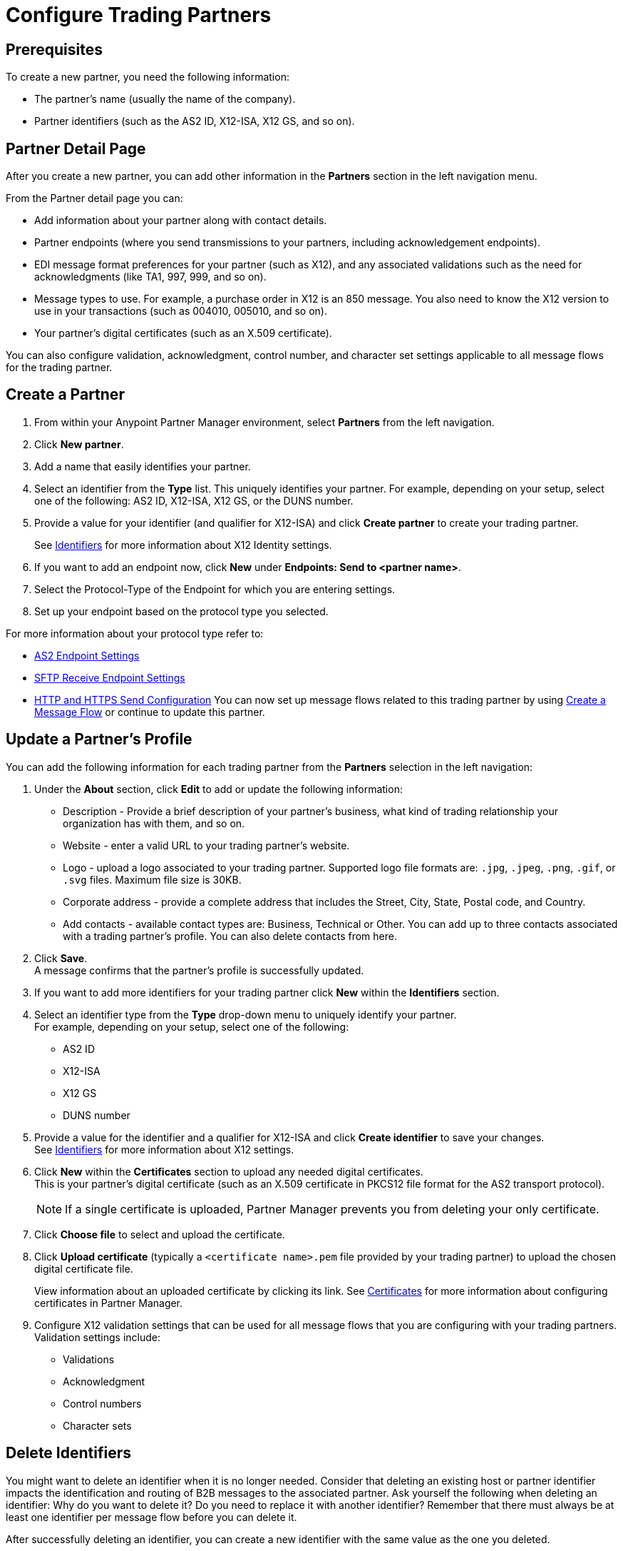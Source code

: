 = Configure Trading Partners

== Prerequisites

To create a new partner, you need the following information:

* The partner's name (usually the name of the company).
* Partner identifiers (such as the AS2 ID, X12-ISA, X12 GS, and so on).

== Partner Detail Page

After you create a new partner, you can add other information in the *Partners* section in the left navigation menu.

From the Partner detail page you can:

* Add information about your partner along with contact details.
* Partner endpoints (where you send transmissions to your partners, including acknowledgement endpoints).
* EDI message format preferences for your partner (such as X12), and any associated validations such as the need for acknowledgments (like TA1, 997, 999, and so on).
* Message types to use. For example, a purchase order in X12 is an 850 message. You also need to know the X12 version to use in your transactions (such as 004010, 005010, and so on).
* Your partner's digital certificates (such as an X.509 certificate).

You can also configure validation, acknowledgment, control number, and character set settings applicable to all message flows for the trading partner.

== Create a Partner

. From within your Anypoint Partner Manager environment, select *Partners* from the left navigation.
. Click *New partner*.
. Add a name that easily identifies your partner.
. Select an identifier from the *Type* list. This uniquely identifies your partner.
For example, depending on your setup, select one of the following: AS2 ID, X12-ISA, X12 GS, or the DUNS number.
. Provide a value for your identifier (and qualifier for X12-ISA) and click *Create partner* to create your trading partner.
+
See xref:x12-identity-settings.adoc[Identifiers] for more information about X12 Identity settings.
+
. If you want to add an endpoint now, click *New* under *Endpoints: Send to <partner name>*.
. Select the Protocol-Type of the Endpoint for which you are entering settings.
. Set up your endpoint based on the protocol type you selected.

For more information about your protocol type refer to:

* xref:endpoint-as2-receive.adoc[AS2 Endpoint Settings]
* xref:endpoint-sftp-receive-target.adoc[SFTP Receive Endpoint Settings]
* xref:endpoint-https-send.adoc[HTTP and HTTPS Send Configuration]
You can now set up message flows related to this trading partner by using xref:configure-message-flows.adoc[Create a Message Flow] or continue to update this partner.

== Update a Partner's Profile

You can add the following information for each trading partner from the *Partners* selection in the left navigation:

. Under the *About* section, click *Edit* to add or update the following information:
* Description - Provide a brief description of your partner's business, what kind of trading relationship your organization has with them, and so on.
* Website - enter a valid URL to your trading partner's website.
* Logo - upload a logo associated to your trading partner. Supported logo file formats are: `.jpg`, `.jpeg`, `.png`, `.gif`, or `.svg` files. Maximum file size is 30KB.
* Corporate address - provide a complete address that includes the Street, City, State, Postal code, and Country.
* Add contacts - available contact types are: Business, Technical or Other. You can add up to three contacts associated with a trading partner's profile. You can also delete contacts from here.
+
. Click *Save*. +
A message confirms that the partner's profile is successfully updated.
. If you want to add more identifiers for your trading partner click *New* within the *Identifiers* section.
. Select an identifier type from the *Type* drop-down menu to uniquely identify your partner. +
For example, depending on your setup, select one of the following: 
* AS2 ID
* X12-ISA
* X12 GS
* DUNS number
. Provide a value for the identifier and a qualifier for X12-ISA and click *Create identifier* to save your changes. +
See xref:x12-identity-settings.adoc[Identifiers] for more information about X12 settings.
. Click *New* within the *Certificates* section to upload any needed digital certificates. +
This is your partner's digital certificate (such as an X.509 certificate in PKCS12 file format for the AS2 transport protocol).
+
[NOTE]
If a single certificate is uploaded, Partner Manager prevents you from deleting your only certificate.
+
. Click *Choose file* to select and upload the certificate.
. Click *Upload certificate* (typically a `<certificate name>.pem` file provided by your trading partner) to upload the chosen digital certificate file.
+
View information about an uploaded certificate by clicking its link. See xref:Certificates.adoc[Certificates] for more information about configuring certificates in Partner Manager.
+
. Configure X12 validation settings that can be used for all message flows that you are configuring with your trading partners. +
Validation settings include:

* Validations
* Acknowledgment
* Control numbers
* Character sets



== Delete Identifiers

You might want to delete an identifier when it is no longer needed.
Consider that deleting an existing host or partner identifier impacts the identification and routing of B2B messages to the associated partner.
Ask yourself the following when deleting an identifier: Why do you want to delete it? Do you need to replace it with another identifier?
Remember that there must always be at least one identifier per message flow before you can delete it.

After successfully deleting an identifier, you can create a new identifier with the same value as the one you deleted.

You can delete identifiers such as X12 ISA, X12 GS, AS2, and DUNS. You cannot delete the last identifier, as there must be at least one in the list.

. If you need to replace the identifier, record the values and qualifier type needed.

. Choose the partner name and click *<Partner name>* to expand it.

. Hover over the identifier you want to delete and click the trash can icon that appears towards the right-hand side of the identifiers row.

. If you need a replacement, add it now by clicking *New*.

== Delete Endpoints

You can delete any endpoints that are not used in a message flow configuration:

. From within your Anypoint Partner Manager Sandbox or Production environment, select <host partner name> from the upper left.

. From _Endpoints: Send to <partner name>_, search for the endpoint you want to delete by name, protocol, URL, or description.
+
If you can’t remember what to search for, scan the list for any endpoints that don’t have a message flow associated with them. These are indicated by a 0 in the message flow column.
+
. Hover over the endpoint name until you see the garbage can icon, click the icon, and then click *Delete*.


== See Also

* xref:troubleshooting.adoc[Troubleshooting Anypoint Partner Manager]
